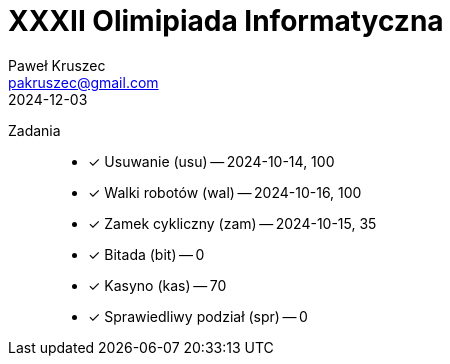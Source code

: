 [#readme]
= XXXII Olimipiada Informatyczna
:revdate: 2024-12-03
:author: Paweł Kruszec
:email: pakruszec@gmail.com

Zadania::
* [x] Usuwanie (usu) -- 2024-10-14, 100
* [x] Walki robotów (wal) -- 2024-10-16, 100
* [x] Zamek cykliczny (zam) -- 2024-10-15, 35
* [x] Bitada (bit) -- 0
* [x] Kasyno (kas) -- 70 
* [x] Sprawiedliwy podział (spr) -- 0

[comment]
--

== Walki robotów

Czy istnieje ktoś, kogo nie można pokonać?
Znaleźć największego kota, i zobaczyć czy ktoś jest silniejszy i czy ktoś jest zwinniejszy.

--
